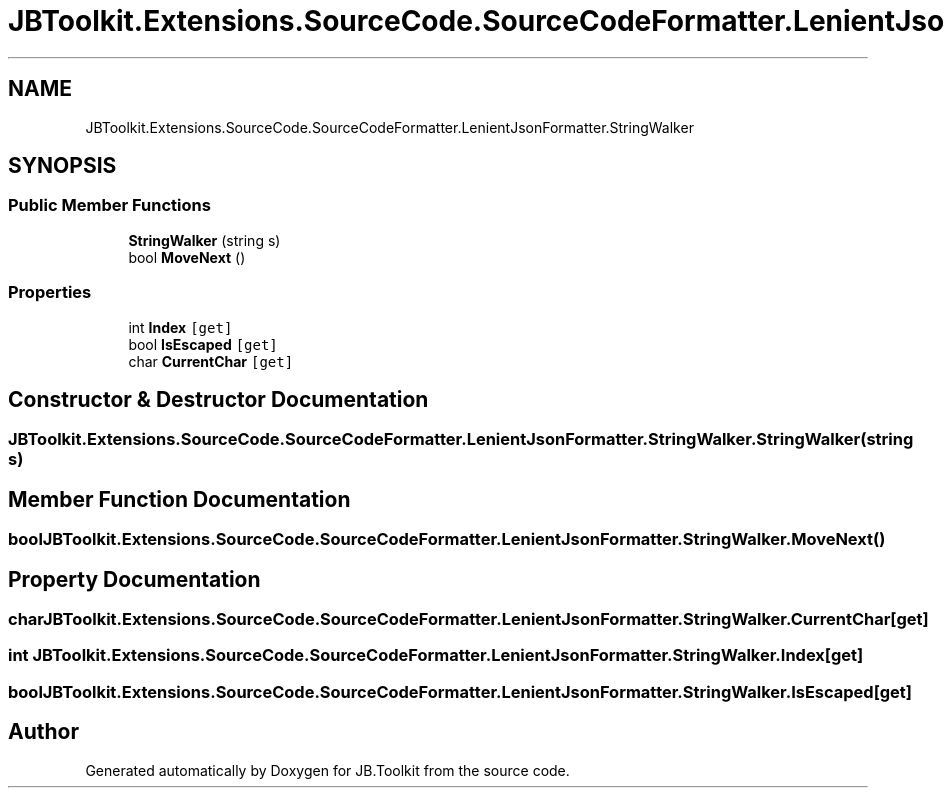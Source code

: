.TH "JBToolkit.Extensions.SourceCode.SourceCodeFormatter.LenientJsonFormatter.StringWalker" 3 "Mon Aug 31 2020" "JB.Toolkit" \" -*- nroff -*-
.ad l
.nh
.SH NAME
JBToolkit.Extensions.SourceCode.SourceCodeFormatter.LenientJsonFormatter.StringWalker
.SH SYNOPSIS
.br
.PP
.SS "Public Member Functions"

.in +1c
.ti -1c
.RI "\fBStringWalker\fP (string s)"
.br
.ti -1c
.RI "bool \fBMoveNext\fP ()"
.br
.in -1c
.SS "Properties"

.in +1c
.ti -1c
.RI "int \fBIndex\fP\fC [get]\fP"
.br
.ti -1c
.RI "bool \fBIsEscaped\fP\fC [get]\fP"
.br
.ti -1c
.RI "char \fBCurrentChar\fP\fC [get]\fP"
.br
.in -1c
.SH "Constructor & Destructor Documentation"
.PP 
.SS "JBToolkit\&.Extensions\&.SourceCode\&.SourceCodeFormatter\&.LenientJsonFormatter\&.StringWalker\&.StringWalker (string s)"

.SH "Member Function Documentation"
.PP 
.SS "bool JBToolkit\&.Extensions\&.SourceCode\&.SourceCodeFormatter\&.LenientJsonFormatter\&.StringWalker\&.MoveNext ()"

.SH "Property Documentation"
.PP 
.SS "char JBToolkit\&.Extensions\&.SourceCode\&.SourceCodeFormatter\&.LenientJsonFormatter\&.StringWalker\&.CurrentChar\fC [get]\fP"

.SS "int JBToolkit\&.Extensions\&.SourceCode\&.SourceCodeFormatter\&.LenientJsonFormatter\&.StringWalker\&.Index\fC [get]\fP"

.SS "bool JBToolkit\&.Extensions\&.SourceCode\&.SourceCodeFormatter\&.LenientJsonFormatter\&.StringWalker\&.IsEscaped\fC [get]\fP"


.SH "Author"
.PP 
Generated automatically by Doxygen for JB\&.Toolkit from the source code\&.
